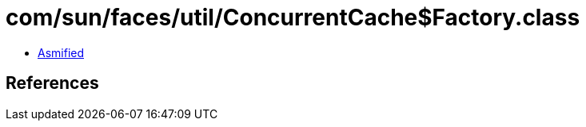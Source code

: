 = com/sun/faces/util/ConcurrentCache$Factory.class

 - link:ConcurrentCache$Factory-asmified.java[Asmified]

== References

